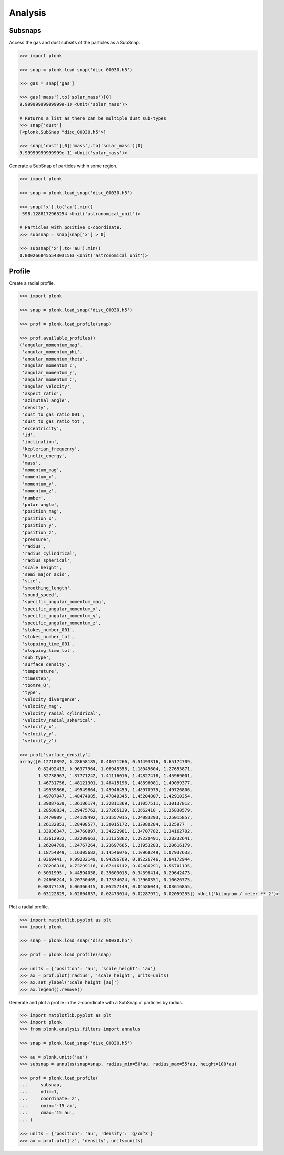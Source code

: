 --------
Analysis
--------

~~~~~~~~
Subsnaps
~~~~~~~~

Access the gas and dust subsets of the particles as a SubSnap.

.. code-block:: python

    >>> import plonk

    >>> snap = plonk.load_snap('disc_00030.h5')

    >>> gas = snap['gas']

    >>> gas['mass'].to('solar_mass')[0]
    9.99999999999999e-10 <Unit('solar_mass')>

    # Returns a list as there can be multiple dust sub-types
    >>> snap['dust']
    [<plonk.SubSnap "disc_00030.h5">]

    >>> snap['dust'][0]['mass'].to('solar_mass')[0]
    9.99999999999999e-11 <Unit('solar_mass')>

Generate a SubSnap of particles within some region.

.. code-block:: python

    >>> import plonk

    >>> snap = plonk.load_snap('disc_00030.h5')

    >>> snap['x'].to('au').min()
    -598.1288172965254 <Unit('astronomical_unit')>

    # Particles with positive x-coordinate.
    >>> subsnap = snap[snap['x'] > 0]

    >>> subsnap['x'].to('au').min()
    0.0002668455543031563 <Unit('astronomical_unit')>

~~~~~~~
Profile
~~~~~~~

Create a radial profile.

.. code-block:: python

    >>> import plonk

    >>> snap = plonk.load_snap('disc_00030.h5')

    >>> prof = plonk.load_profile(snap)

    >>> prof.available_profiles()
    ('angular_momentum_mag',
     'angular_momentum_phi',
     'angular_momentum_theta',
     'angular_momentum_x',
     'angular_momentum_y',
     'angular_momentum_z',
     'angular_velocity',
     'aspect_ratio',
     'azimuthal_angle',
     'density',
     'dust_to_gas_ratio_001',
     'dust_to_gas_ratio_tot',
     'eccentricity',
     'id',
     'inclination',
     'keplerian_frequency',
     'kinetic_energy',
     'mass',
     'momentum_mag',
     'momentum_x',
     'momentum_y',
     'momentum_z',
     'number',
     'polar_angle',
     'position_mag',
     'position_x',
     'position_y',
     'position_z',
     'pressure',
     'radius',
     'radius_cylindrical',
     'radius_spherical',
     'scale_height',
     'semi_major_axis',
     'size',
     'smoothing_length',
     'sound_speed',
     'specific_angular_momentum_mag',
     'specific_angular_momentum_x',
     'specific_angular_momentum_y',
     'specific_angular_momentum_z',
     'stokes_number_001',
     'stokes_number_tot',
     'stopping_time_001',
     'stopping_time_tot',
     'sub_type',
     'surface_density',
     'temperature',
     'timestep',
     'toomre_Q',
     'type',
     'velocity_divergence',
     'velocity_mag',
     'velocity_radial_cylindrical',
     'velocity_radial_spherical',
     'velocity_x',
     'velocity_y',
     'velocity_z')

    >>> prof['surface_density']
    array([0.12710392, 0.28658185, 0.40671266, 0.51493316, 0.65174709,
           0.82492413, 0.96377964, 1.08945358, 1.18049604, 1.27653871,
           1.32738967, 1.37771242, 1.41116016, 1.42827418, 1.45969001,
           1.46731756, 1.48121301, 1.48415196, 1.48896081, 1.49099377,
           1.49539866, 1.49549864, 1.49946459, 1.48970975, 1.49726806,
           1.49707047, 1.48474985, 1.47849345, 1.45204807, 1.42910354,
           1.39087639, 1.36186174, 1.32811369, 1.31057511, 1.30137812,
           1.28580834, 1.29475762, 1.27265139, 1.2662418 , 1.25830579,
           1.2470909 , 1.24128492, 1.23557015, 1.24083293, 1.25015857,
           1.26132853, 1.28408577, 1.30015172, 1.32080284, 1.325977  ,
           1.33936347, 1.34760897, 1.34222981, 1.34707782, 1.34162702,
           1.33612932, 1.32209663, 1.31135862, 1.29220491, 1.28232641,
           1.26204789, 1.24767264, 1.23697665, 1.21953283, 1.20616179,
           1.18754849, 1.16305682, 1.14546076, 1.10968249, 1.07937633,
           1.0369441 , 0.99232149, 0.94296769, 0.89226746, 0.84172944,
           0.78206348, 0.73299116, 0.67446142, 0.62486291, 0.56701135,
           0.5031995 , 0.44594058, 0.39603015, 0.34398414, 0.29642473,
           0.24606244, 0.20750469, 0.17334624, 0.13960351, 0.10626775,
           0.08377139, 0.06366415, 0.05257149, 0.04586044, 0.03616855,
           0.03122829, 0.02804837, 0.02473014, 0.02287971, 0.02059255]) <Unit('kilogram / meter ** 2')>

Plot a radial profile.

.. code-block:: python

    >>> import matplotlib.pyplot as plt
    >>> import plonk

    >>> snap = plonk.load_snap('disc_00030.h5')

    >>> prof = plonk.load_profile(snap)

    >>> units = {'position': 'au', 'scale_height': 'au'}
    >>> ax = prof.plot('radius', 'scale_height', units=units)
    >>> ax.set_ylabel('Scale height [au]')
    >>> ax.legend().remove()

.. image:: ../_static/scale_height.png

Generate and plot a profile in the z-coordinate with a SubSnap of particles by
radius.

.. code-block:: python

    >>> import matplotlib.pyplot as plt
    >>> import plonk
    >>> from plonk.analysis.filters import annulus

    >>> snap = plonk.load_snap('disc_00030.h5')

    >>> au = plonk.units('au')
    >>> subsnap = annulus(snap=snap, radius_min=50*au, radius_max=55*au, height=100*au)

    >>> prof = plonk.load_profile(
    ...     subsnap,
    ...     ndim=1,
    ...     coordinate='z',
    ...     cmin='-15 au',
    ...     cmax='15 au',
    ... )

    >>> units = {'position': 'au', 'density': 'g/cm^3'}
    >>> ax = prof.plot('z', 'density', units=units)

.. image:: ../_static/profile_z.png
